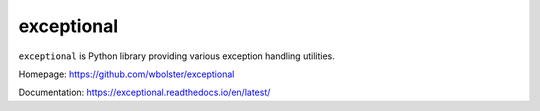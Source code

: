 exceptional
===========

``exceptional`` is  Python library providing various exception handling utilities.

Homepage: https://github.com/wbolster/exceptional

Documentation: https://exceptional.readthedocs.io/en/latest/
